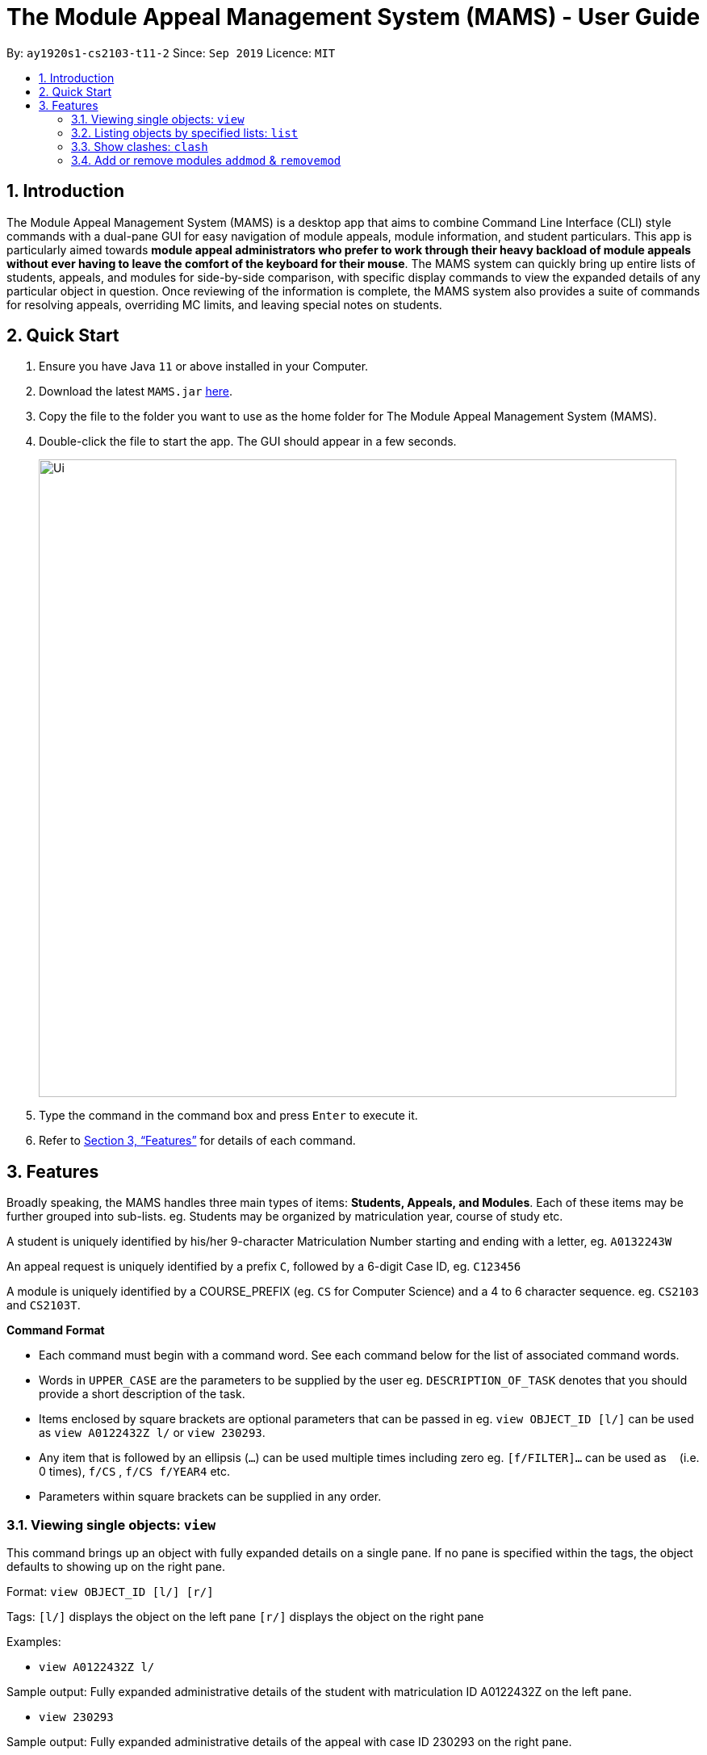 = The Module Appeal Management System (MAMS) - User Guide
:site-section: UserGuide
:toc:
:toc-title:
:toc-placement: preamble
:sectnums:
:imagesDir: images
:stylesDir: stylesheets
:xrefstyle: full
:experimental:
ifdef::env-github[]
:tip-caption: :bulb:
:note-caption: :information_source:
endif::[]
:repoURL: https://ay1920s1-cs2103-t11-2.github.io/main/

By: `ay1920s1-cs2103-t11-2`      Since: `Sep 2019`      Licence: `MIT`

== Introduction

The Module Appeal Management System (MAMS) is a desktop app that aims to combine Command Line Interface (CLI) style commands with a dual-pane GUI for easy navigation of module appeals, module information, and student particulars. This app is particularly aimed towards *module appeal administrators who prefer to work through their heavy backload of module appeals without ever having to leave the comfort of the keyboard for their mouse*. The MAMS system can quickly bring up entire lists of students, appeals, and modules for side-by-side comparison, with specific display commands to view the expanded details of any particular object in question. Once reviewing of the information is complete, the MAMS system also provides a suite of commands for resolving appeals, overriding MC limits, and leaving special notes on students.

== Quick Start

.  Ensure you have Java `11` or above installed in your Computer.
.  Download the latest `MAMS.jar` link:{repoURL}/releases[here].
.  Copy the file to the folder you want to use as the home folder for The Module Appeal Management System (MAMS).
.  Double-click the file to start the app. The GUI should appear in a few seconds.
+
image::Ui.png[width="790"]
+
.  Type the command in the command box and press kbd:[Enter] to execute it.
.  Refer to <<Features>> for details of each command.

[[Features]]
== Features

Broadly speaking, the MAMS handles three main types of items: *Students, Appeals, and Modules*. Each of these items may be further grouped into sub-lists.
eg. Students may be organized by matriculation year, course of study etc.

A student is uniquely identified by his/her 9-character Matriculation Number starting and ending with a letter, eg. `A0132243W`

An appeal request is uniquely identified by a prefix `C`, followed by a 6-digit Case ID, eg. `C123456`

A module is uniquely identified by a COURSE_PREFIX (eg. `CS` for Computer Science) and a 4 to 6 character sequence. eg. `CS2103` and `CS2103T`.

====
*Command Format*

* Each command must begin with a command word. See each command below for the list of associated command words.
* Words in `UPPER_CASE` are the parameters to be supplied by the user eg. `DESCRIPTION_OF_TASK` denotes that you should provide a short description of the task.
* Items enclosed by square brackets are optional parameters that can be passed in eg. `view OBJECT_ID [l/]` can be used as `view A0122432Z l/` or `view 230293`.
* Any item that is followed by an ellipsis (`...`) can be used multiple times including zero eg. `[f/FILTER]...` can be used as `{nbsp}` (i.e. 0 times), `f/CS` , `f/CS f/YEAR4` etc.
* Parameters within square brackets can be supplied in any order.
====

=== Viewing single objects: `view`

This command brings up an object with fully expanded details on a single pane. If no pane is specified within the tags, the object defaults to showing up on the right pane.

Format: `view OBJECT_ID [l/] [r/]`

Tags:
`[l/]` displays the object on the left pane
`[r/]` displays the object on the right pane

Examples:

* `view A0122432Z l/`

Sample output: Fully expanded administrative details of the student with matriculation ID A0122432Z on the left pane.

* `view 230293`

Sample output: Fully expanded administrative details of the appeal with case ID 230293 on the right pane.

* `view CS2103 r/`

Sample output: Fully expanded administrative details of the CS2103 module on the right pane.

=== Listing objects by specified lists: `list`

Format: list OBJECT_TYPE `[f/FILTER]... [r/] [l/]`

Tags:
`[f/FILTER]` specifies the filters that are applied on the results of the list command. Each FILTER is delimited by commas following the `f/` tag, with no spaces. When this tag is not present, the program defaults to displaying the full list. As with the `view` command, if both `/r` and `/l` tags are not present, the program defaults to displaying the lists on the right pane.

Examples:

* `list`

Sample Output: Shows a list of all appeals by default on the right pane

* `list module f/CS`

Sample Output: Shows a list of modules filtered by the CS (Computer Science) tag, on the right pane

* `list students f/YEAR4,CS l/`

Sample Output: Shows a list of students filtered by the Year4 and CS tags, displayed on the left pane.

=== Show clashes: `clash`

==== Show clashes between 2 modules
This command checks to see if the lecture slots of 2 modules clashes, and displays the result to the user

Format: `clash MODULE_CODE MODULE_CODE`

Examples:

* `clash cs1010 cs1020`

Sample output:

`Clash detected between CS1010 and CS1020: +
Time slot: 1400-1500 +
Event for CS1010: Lecture 1300-1500 +
Event for CS1020: Lecture 1400-1600`

* `clash ge1001 ge1002`

Sample output: `No clash detected for ge1001 and ge1002`


==== Show clashes in student timetable

Shows if there are clashes in a student’s (preallocated) timetable.

Format: `clash STUDENT_ID`

Examples:

* `clash A01234567H`

Sample output:

`Modules taken by student A01234567H: +
cs1010, cs1020, cs1040, cs1050,cs1060 +
Clash detected between CS1010 and CS1020: +
Time slot: 1400-1500 +
Event for CS1010: Lecture 1300-1500 +
Event for CS1020: Lecture 1400-1600`

* `clash A01234567B`

Sample output:

`Modules student A01234567H are taking: +
Ge1020,ge1111,ge1030,ge1303 +
No clash detected.`

==== Show clashes in an appeal

Shows if the module a student is requesting for clashes with his/her current existing modules.

Format: `clash APPEAL_NUMBER`

Examples:

* `clash #301935`

Sample output:

`Modules taken by student A01234567H: +
cs1010, cs1040, cs1050,cs1060 +
Requested module: cs1020 +
Clash detected between CS1010 and CS1020: +
Time slot: 1400-1500 +
Event for CS1010: Lecture 1300-1500 +
Event for CS1020: Lecture 1400-1600`

* `clash #301979`

Sample output:

`Modules taken by student A01234567H: +
GE1020,GE1111,GE1030,GE1303 +
Requested module: cs1020 +
No clash detected`

=== Add or remove modules `addmod` & `removemod`

==== Add a module to a student
This command adds a module to specific student. If there is a clash detected
between existing modules and the module being added, additional confirmation will be required.

Format: `addmod STUDENT_ID MODULE_CODE SESSION_ID`

Examples:

* `addmod A0180000A CS1010S 2`

Sample output:

`Session 2 of CS1010S added to student A0180000A`

* `addmod A0180001A CS1010S 2`

Sample output:

* `Clash detected:`

`Existing module: CS1020S Session 2: Monday 1400-1600`

`Module to be added: CS1010S Session 2: Monday 1500-1700`

`Confirm addition? (y/n)`

If (y):
`Session 2 of CS1010S added to student A0180000A`

If (n):
`Addition of module cancelled`


==== Removing a module from student's timetable
This command removes a existing module from a student.

Format: `removemod STUDENT_ID MODULE_CODE SESSION_ID`

Examples:

* `removemod A0180000A CS1010S 2`

Sample output:

`Session 2 of CS1010S removed from student A0180000A`

* `removemod A0180001A CS1020S 2`

Sample output:

`Invalid operation. Module CS1010S session 2 does not exist in student
A0180001A's timetable`

<<<<<<< HEAD
=== Approve or reject an appeal `approve` & `reject`

==== Approve an appeal
This command allows the user to approve an appeal and MAMS will mark the appeal as resolved.  

Format: `approve APPEAL_INDEX`

Examples:
*  `approve 2`

Sample output:
`Appeal of UC01233 has been approved`

==== Reject an appeal 
This command allows the user to reject an appeal and MAMS will mark the appeak as resolved.

Format: `reject APPEAL_INDEX`

Examples:
*  `reject 3`

Sample output:
`Appeal of UC12232 has been rejected`


=======


=== Saving the data

MAMS are saved in the hard disk automatically after any command that changes the data. +
There is no need to save manually.


== Command Summary

* **list** `list [type] [/filter/]`
- e.g. `list modules CS`

* **view** `view [type of object] [side to show info]`
- e.g. `view A0180000A right/`
to view details of student A0180000A on the right screen
- e.g. `view 301934 left/`
This brings up the full, untruncated, details of appeal #301934 on the left pane.

* **clash** `clash [MODULE_CODE] [MODULE_CODE] `
- e.g. `clash cs1010 cs1020`
Shows clash details between the 2 specified modules

* **clash** `clash [STUDENT_ID]`
- e.g. `clash A01234567H`
Shows if there are clashes in a student’s (preallocated) timetable.

* **clash** `clash [APPEAL_NUMBER]`
- e.g. `clash #301935`
Shows if the module a student is requesting for clashes with his/her current existing modules.

* **addmod** `addmod STUDENT_ID MODULE_CODE [SESSION_ID]`
- e.g `addmod A0180000A CS2103 1`
To add module CS2103, compulsory session 1, to student A0180000A

* **removemod** `removemod STUDENT_ID MODULE_CODE [SESSION_ID]`
- e.g `removemod A0180000A CS2103 1`
To remove module CS2103, compulsory session 1, from student A0180000A

* **switchmod** `switchmod STUDENT_ID MODULE_CODE1 MODULE_CODE2`
- e.g `switchmod A0180000A CS2103 CS2103T`
To remove module CS2103 and add module 2103T to student A0180000A

* **set** `set STUDENT_ID NEW_MC`
- e.g. `set A0180000A 28`
To set the student’s maximum modular credit for this semester to a new value.

* **remark** `remark STUDENT_ID REMARKS`
- e.g. `remark A0180000A timetable clash waivered`
To add remarks to a student’s particulars page

* **approve** `approve INDEX`
- e.g. `approve 2`
Marks the 2nd appeal in the appeal list as approved.

* **reject** `reject INDEX`
- e.g. `reject 3`
Marks the 3rd appeal in the filtered list as rejected.


